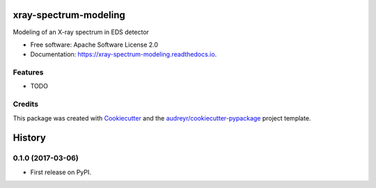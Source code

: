 ===============================
xray-spectrum-modeling
===============================


.. image:: https://img.shields.io/pypi/v/xrayspectrummodeling.svg
        :target: https://pypi.python.org/pypi/xrayspectrummodeling

.. image:: https://img.shields.io/travis/drix00/xrayspectrummodeling.svg
        :target: https://travis-ci.org/drix00/xrayspectrummodeling

.. image:: https://readthedocs.org/projects/xray-spectrum-modeling/badge/?version=latest
        :target: https://xray-spectrum-modeling.readthedocs.io/en/latest/?badge=latest
        :alt: Documentation Status

.. image:: https://pyup.io/repos/github/drix00/xrayspectrummodeling/shield.svg
     :target: https://pyup.io/repos/github/drix00/xrayspectrummodeling/
     :alt: Updates


Modeling of an X-ray spectrum in EDS detector


* Free software: Apache Software License 2.0
* Documentation: https://xray-spectrum-modeling.readthedocs.io.


Features
--------

* TODO

Credits
---------

This package was created with Cookiecutter_ and the `audreyr/cookiecutter-pypackage`_ project template.

.. _Cookiecutter: https://github.com/audreyr/cookiecutter
.. _`audreyr/cookiecutter-pypackage`: https://github.com/audreyr/cookiecutter-pypackage



=======
History
=======

0.1.0 (2017-03-06)
------------------

* First release on PyPI.


